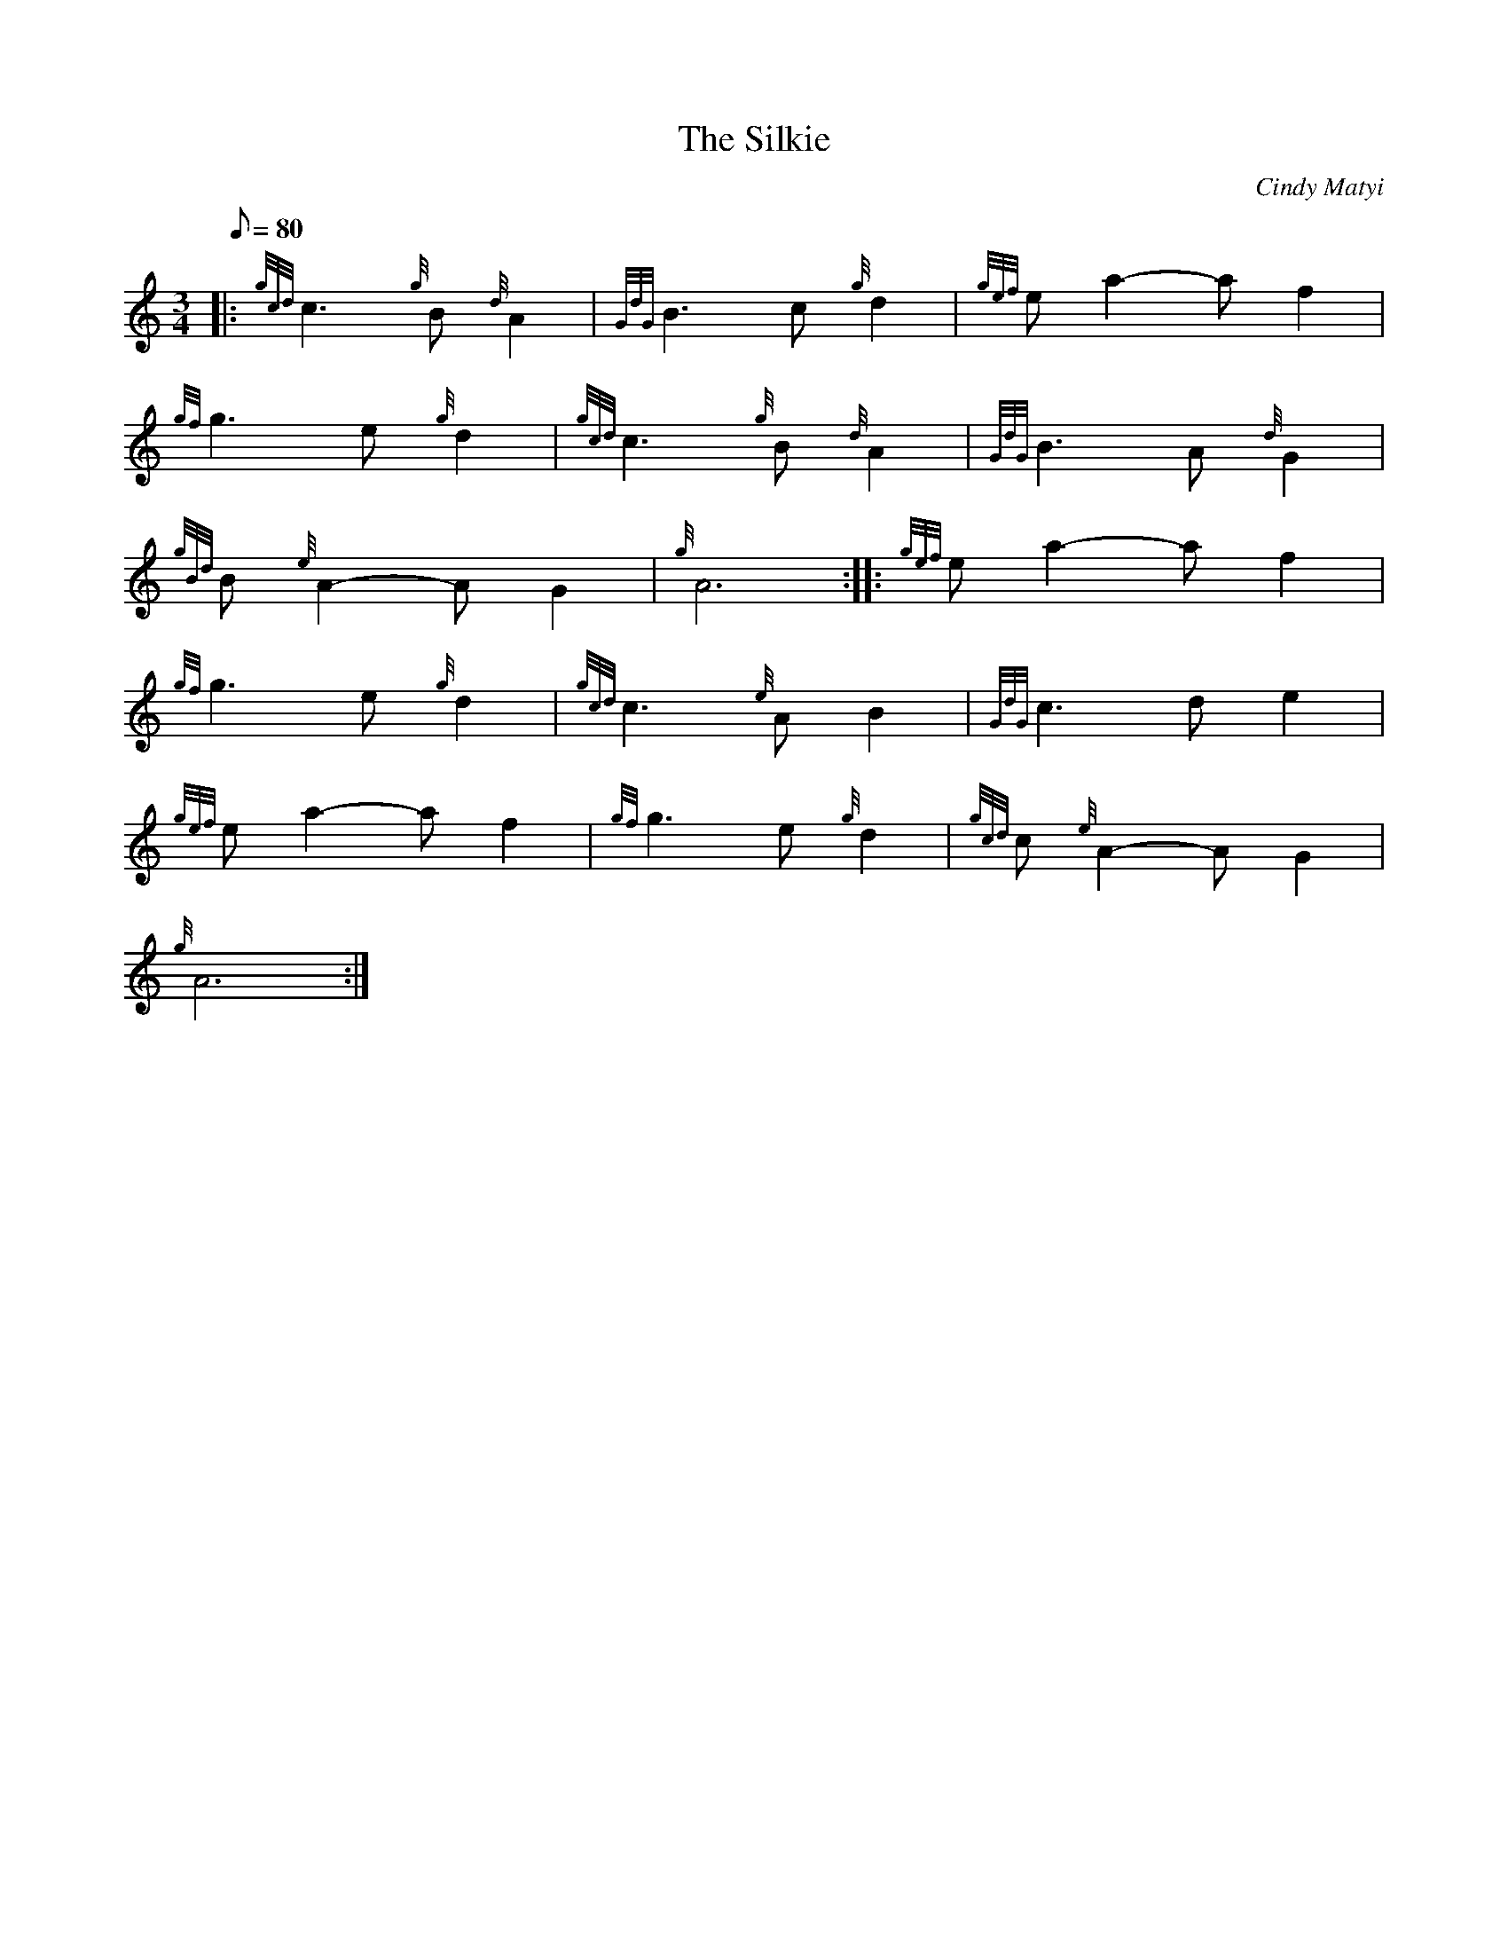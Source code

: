 X: 1
T:The Silkie
M:3/4
L:1/8
Q:80
C:Cindy Matyi
S:Air
K:HP
|: {gcd}c3{g}B{d}A2|
{GdG}B3c{g}d2|
{gef}ea2-af2|  !
{gf}g3e{g}d2|
{gcd}c3{g}B{d}A2|
{GdG}B3A{d}G2|  !
{gBd}B{e}A2-AG2|
{g}A6:| |:
{gef}ea2-af2|  !
{gf}g3e{g}d2|
{gcd}c3{e}AB2|
{GdG}c3de2|  !
{gef}ea2-af2|
{gf}g3e{g}d2|
{gcd}c{e}A2-AG2|  !
{g}A6:|
